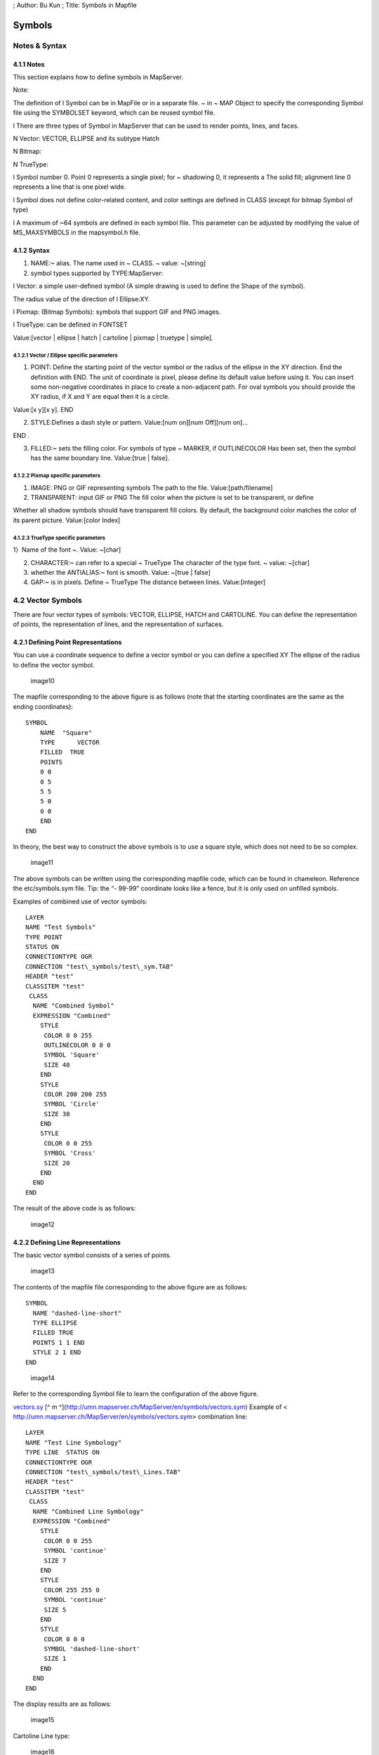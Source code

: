 ; Author: Bu Kun ; Title: Symbols in Mapfile

Symbols
=======

Notes & Syntax
--------------

**4.1.1 Notes**
~~~~~~~~~~~~~~~

This section explains how to define symbols in MapServer.

Note:

The definition of l Symbol can be in MapFile or in a separate file. ~ in
~ MAP Object to specify the corresponding Symbol file using the
SYMBOLSET keyword, which can be reused symbol file.

l There are three types of Symbol in MapServer that can be used to
render points, lines, and faces.

N Vector: VECTOR, ELLIPSE and its subtype Hatch

N Bitmap:

N TrueType:

l Symbol number 0. Point 0 represents a single pixel; for ~ shadowing 0,
it represents a The solid fill; alignment line 0 represents a line that
is one pixel wide.

l Symbol does not define color-related content, and color settings are
defined in CLASS (except for bitmap Symbol of type)

l A maximum of ~64 symbols are defined in each symbol file. This
parameter can be adjusted by modifying the value of MS_MAXSYMBOLS in the
mapsymbol.h file.

**4.1.2 Syntax**
~~~~~~~~~~~~~~~~

1) NAME:~ alias. The name used in ~ CLASS. ~ value: ~[string]

2) symbol types supported by TYPE:MapServer:

l Vector: a simple user-defined symbol (A simple drawing is used to
define the Shape of the symbol).

The radius value of the direction of l Ellipse:XY.

l Pixmap: (Bitmap Symbols): symbols that support GIF and PNG images.

l TrueType: can be defined in FONTSET

Value:[vector \| ellipse \| hatch \| cartoline \| pixmap \| truetype \|
simple].

**4.1.2.1 Vector / Ellipse specific parameters**
^^^^^^^^^^^^^^^^^^^^^^^^^^^^^^^^^^^^^^^^^^^^^^^^

1) POINT: Define the starting point of the vector symbol or the radius
   of the ellipse in the XY direction. End the definition with END. The
   unit of coordinate is pixel, please define its default value before
   using it. You can insert some non-negative coordinates in place to
   create a non-adjacent path. For oval symbols you should provide the
   XY radius, if X and Y are equal then it is a circle.

Value:[x y][x y]. END

2) STYLE:Defines a dash style or pattern. Value:[num on][num Off][num
   on]…

END .

3) FILLED:~ sets the filling color. For symbols of type ~ MARKER, if
   OUTLINECOLOR Has been set, then the symbol has the same boundary
   line. Value:[true \| false].

**4.1.2.2 Pixmap specific parameters**
^^^^^^^^^^^^^^^^^^^^^^^^^^^^^^^^^^^^^^

1) IMAGE: PNG or GIF representing symbols The path to the file.
   Value:[path/filename]

2) TRANSPARENT: input GIF or PNG The fill color when the picture is set
   to be transparent, or define

Whether all shadow symbols should have transparent fill colors. By
default, the background color matches the color of its parent picture.
Value:[color Index]

**4.1.2.3 TrueType specific parameters**
^^^^^^^^^^^^^^^^^^^^^^^^^^^^^^^^^^^^^^^^

1）Name of the font ~. Value: ~[char]

2) CHARACTER:~ can refer to a special ~ TrueType The character of the
   type font. ~ value: ~[char]

3) whether the ANTIALIAS:~ font is smooth. Value: ~[true \| false]

4) GAP:~ is in pixels. Define ~ TrueType The distance between lines.
   Value:[integer]

4.2 Vector Symbols
------------------

There are four vector types of symbols: VECTOR, ELLIPSE, HATCH and
CARTOLINE. You can define the representation of points, the
representation of lines, and the representation of surfaces.

**4.2.1 Defining Point Representations**
~~~~~~~~~~~~~~~~~~~~~~~~~~~~~~~~~~~~~~~~

You can use a coordinate sequence to define a vector symbol or you can
define a specified XY The ellipse of the radius to define the vector
symbol.

.. figure:: imgs/image010.jpg
   :alt: image10

   image10

The mapfile corresponding to the above figure is as follows (note that
the starting coordinates are the same as the ending coordinates):

::

   SYMBOL
       NAME  "Square"
       TYPE      VECTOR
       FILLED  TRUE
       POINTS
       0 0
       0 5
       5 5 
       5 0
       0 0
       END
   END

In theory, the best way to construct the above symbols is to use a
square style, which does not need to be so complex.

.. figure:: imgs/image011.jpg
   :alt: image11

   image11

The above symbols can be written using the corresponding mapfile code,
which can be found in chameleon. Reference the etc/symbols.sym file.
Tip: the “- 99-99” coordinate looks like a fence, but it is only used on
unfilled symbols.

Examples of combined use of vector symbols:

::

   LAYER 
   NAME "Test Symbols" 
   TYPE POINT 
   STATUS ON 
   CONNECTIONTYPE OGR 
   CONNECTION "test\_symbols/test\_sym.TAB" 
   HEADER "test" 
   CLASSITEM "test" 
    CLASS 
     NAME "Combined Symbol" 
     EXPRESSION "Combined" 
       STYLE
        COLOR 0 0 255 
        OUTLINECOLOR 0 0 0 
        SYMBOL 'Square' 
        SIZE 40 
       END
       STYLE
        COLOR 200 200 255 
        SYMBOL 'Circle' 
        SIZE 30 
       END
       STYLE
        COLOR 0 0 255 
        SYMBOL 'Cross' 
        SIZE 20 
       END
     END
   END

The result of the above code is as follows:

.. figure:: imgs/image012.jpg
   :alt: image12

   image12

4.2.2 Defining Line Representations
~~~~~~~~~~~~~~~~~~~~~~~~~~~~~~~~~~~

The basic vector symbol consists of a series of points.

.. figure:: imgs/image013.jpg
   :alt: image13

   image13

The contents of the mapfile file corresponding to the above figure are
as follows:

::

   SYMBOL 
     NAME "dashed-line-short"
     TYPE ELLIPSE
     FILLED TRUE
     POINTS 1 1 END
     STYLE 2 1 END
   END

.. figure:: imgs/image014.jpg
   :alt: image14

   image14

Refer to the corresponding Symbol file to learn the configuration of the
above figure.

`vectors.sy <http://umn.mapserver.ch/MapServer/en/symbols/vectors.sym>`__
[^ m ^](http://umn.mapserver.ch/MapServer/en/symbols/vectors.sym)
Example of < http://umn.mapserver.ch/MapServer/en/symbols/vectors.sym>
combination line:

::

   LAYER 
   NAME "Test Line Symbology" 
   TYPE LINE  STATUS ON 
   CONNECTIONTYPE OGR 
   CONNECTION "test\_symbols/test\_Lines.TAB" 
   HEADER "test" 
   CLASSITEM "test" 
    CLASS 
     NAME "Combined Line Symbology" 
     EXPRESSION "Combined" 
       STYLE
        COLOR 0 0 255 
        SYMBOL 'continue' 
        SIZE 7 
       END
       STYLE
        COLOR 255 255 0 
        SYMBOL 'continue' 
        SIZE 5 
       END
       STYLE
        COLOR 0 0 0 
        SYMBOL 'dashed-line-short' 
        SIZE 1 
       END
     END
   END

The display results are as follows:

.. figure:: imgs/image015.jpg
   :alt: image15

   image15

Cartoline Line type:

.. figure:: imgs/image016.jpg
   :alt: image16

   image16

::

   SYMBOL
     NAME "cartoline"
     TYPE cartoline
     LINECAP round \#\[butt|round|square|triangle\]
     LINEJOIN miter \#\[round|miter|bevel\]
     LINEJOINMAXSIZE 3
     STYLE
       40 17 1 17 1 17 1 17
     END
   END

Where LINEJOINMAXSIZE defines the maximum length for miter type of joins
As a factor of M to avoid spikes when d (3 means i.e. M = 3 times d)
Lines are almost parallel:

.. figure:: imgs/image017.jpg
   :alt: image17

   image17

M = 3D

An example of defining faces with shadows:

The SYMBOL file is as follows:

::

   SYMBOL
      NAME 'hatch-test'
      TYPE HATCH
   END  

The definition of LAYER in Mapfile is as follows (nds up with a 45
°hatching, with 3 pixels Thick lines, 10 pixels apart:)

::

   LAYER   ...
     CLASS     ...
       STYLE
         SYMBOL 'hatch-test'
         COLOR 255 0 0      
         ANGLE 45
         SIZE 10
         WIDTH 3
       END
     END
   END 

**4.2.3 Defining Line and Area Representations using Symbols**\ \*
~~~~~~~~~~~~~~~~~~~~~~~~~~~~~~~~~~~~~~~~~~~~~~~~~~~~~~~~~~~~~~~~~~

The following example is a combination of the above two, we can make a
linear pentagram sequence.

.. figure:: imgs/image018.jpg
   :alt: image18

   image18

The process of making this symbol is as follows:

1. Define symbol

SYMBOL

NAME “star-dots”

TYPE VECTOR

FILLED TRUE

::

   POINTS

     0 0.375

     0.35 0.375

     0.5 0

     0.65 0.375

     1 0.375

     0.75 0.625

     0.875 1

     0.5 0.75

     0.125 1

     0.25 0.625

   END

   STYLE 1 25 END

END

2. The chunk of the MapFile definition using as well the OVERLAY option:

CLASS

NAME “Hall of Fame”

EXPRESSION “star-dots”

COLOR 255 0 0

SYMBOL ‘star-dots’

SIZE 14

OVERLAYCOLOR 255 255 0

OVERLAYSYMBOL ‘star-dots’

OVERLAYSIZE 6

END

You can use techniques similar to the above to make the following
symbols. "

.. figure:: imgs/image019.jpg
   :alt: image19

   image19

Example of diagonal fill:

SYMBOL

NAME “diag45fill \_ thin”

TYPE vector

TRANSPARENT 0

POINTS

::

   0 1     1 0

END

END

4.3 Bitmap Symbols
------------------

Defining symbols of bitmap type requires pictures in either gif format or png format. Define a picture in this format
~~~~~~~~~~~~~~~~~~~~~~~~~~~~~~~~~~~~~~~~~~~~~~~~~~~~~~~~~~~~~~~~~~~~~~~~~~~~~~~~~~~~~~~~~~~~~~~~~~~~~~~~~~~~~~~~~~~~~

The methods are as follows:

SYMBOL

NAME ‘Image’

TYPE PIXMAP

IMAGE ‘bitmaps/image.gif’

END

The path to the above picture must be absolute or relative to the symbol
file.

Optionally, you can use TRANSPARENT [color index] to set a transparent
color. If you set up

The output image format IMAGETYPE does not support transparency, so you
must set it in the corresponding layer.

TRANSPARENCY ALPLA.

**4.3.1**\ Create **Bitmap** symbol**\*
~~~~~~~~~~~~~~~~~~~~~~~~~~~~~~~~~~~~~~~

**4.3.1.1 Introduction to Bitmap**\ symbols*\*
^^^^^^^^^^^^^^^^^^^^^^^^^^^^^^^^^^^^^^^^^^^^^^

Advantages of Bitmap symbols:

Full color

fancy imaging effects such as buttonize, shadows, light and so on

Transparency

Easy to create

**4.3.2** Filling areas with **Bitmap** symbols

Using Bitmap symbols can create a good filling effect. It should be
noted that when you use Bitmap symbols to fill areas, you cannot change
the size of the symbols, so In some cases you need to create different
scale symbols for different scale maps. Example:

Symbols used

Filling effect of face area

.. figure:: imgs/image020.jpg
   :alt: image20

   image20

.. figure:: imgs/image021.jpg
   :alt: image21

   image21

.. figure:: imgs/image022.jpg
   :alt: image22

   image22

.. figure:: imgs/image023.jpg
   :alt: image23

   image23

.. figure:: imgs/image024.jpg
   :alt: image24

   image24

.. figure:: imgs/image025.jpg
   :alt: image25

   image25

.. figure:: imgs/image026.jpg
   :alt: image26

   image26

.. figure:: imgs/image027.jpg
   :alt: image27

   image27

Some of the Mapfile are as follows:

LAYER

NAME “Test Symbols Poly”

TYPE POLYGON

STATUS ON

CONNECTIONTYPE OGR

CONNECTION “test\_ symbols/test\_ sym\_ layer.TAB”

HEADER “test”

CLASSITEM “test”

CLASS

::

    NAME "Vertical Hatching Sample"

    EXPRESSION "hatch"

    COLOR 255 0 0

    OUTLINECOLOR 0 200 0

    SYMBOL 'Vertical\_Hatch'

END

END

4.3.3 Links below the symbol collection can download some free symbol files:
~~~~~~~~~~~~~~~~~~~~~~~~~~~~~~~~~~~~~~~~~~~~~~~~~~~~~~~~~~~~~~~~~~~~~~~~~~~~

-  `Area
   fills <http://umn.mapserver.ch/MapServer/en/images/symbols/bitmap/fills.zip>`__

   -  `preview <http://umn.mapserver.ch/MapServer/en/images/symbols/bitmap/fills.pdf>`__

-  `Hatching <http://umn.mapserver.ch/MapServer/en/images/symbols/bitmap/hatch.zip>`__

   -  `preview <http://umn.mapserver.ch/MapServer/en/images/symbols/bitmap/hatch.pdf>`__

4.4 TrueType Symbols
--------------------

TrueType is required to define TrueType type symbols Font file. In
Mapserver, you can use FONTSET to specify the corresponding font file.
The definition in the font file is as follows:

::

   arial-bold    fonts/arialbd.ttf
   arial         fonts/arial.ttf
   arial-italic  fonts/ariali.ttf

The file contains two columns, the first column is used in the MapFile
file, and the second column is used to specify the font file that
contains the path.

You can define symbols of type TrueType in the mapfile file, or you can
write the corresponding information to the

In a separate file, and then use SYMBOLSET in mapfile To reference this
file. The latter is recommended so that reuse can be achieved.

Example of the definition of TrueType type symbols:

::

   SYMBOL
      NAME "SurveyPoint"
      TYPE TRUETYPE    FONT "SURVEY"
      CHARACTER "."
   END

The FONT name used here needs to correspond to the value in the file
specified by FONTSET, CHARACTER

The following values can be used for:

l a,b,c,d„„ similar ASCII text

l Or use the following syntax for character numbers, such as “&#114”,
you can use the “Character Map” tool (Start-Programs-Accessories-System
Tools-Character Map) to check the corresponding character map. In the
lower left corner of the Character Map tool window you can see the
UNICODE character and ASCII text description of the currently selected
character. As shown below:

.. figure:: imgs/image028.jpg
   :alt: image28

   image28

In the image above:

l ASCII character is: Question Mark = “?”

l Unicode number 003F (hexadecimal number) is the character # 63 in
Symbol We can define it in the file as follows:

::

   SYMBOL
       NAME "Windrose"
       TYPE TRUETYPE
       FONT "SURVEY"
       CHARACTER "?"
   END

The following results are the same as the above:

::

   SYMBOL
       NAME "Windrose"
       TYPE TRUETYPE
       FONT "SURVEY"
       CHARACTER "&\#63;"
   END

4.4.1 Create symbols of type TrueTyp with many existing TrueType
~~~~~~~~~~~~~~~~~~~~~~~~~~~~~~~~~~~~~~~~~~~~~~~~~~~~~~~~~~~~~~~~

Type of posture can be used, such as in the Corel Draw package with The
font. You can use them to create your own fonts:

l Under the windows platform, you can use [Font Creator] Program.]
(http://www.high-logic.com/products.html)\ http://www.high-logic.com/products.html

l Used under linux `FontForge <http://fontforge.sourceforge.net/>`__ <
http://fontforge.sourceforge.net/>

4.4.2 Tips for using TrueType type symbols
^^^^^^^^^^^^^^^^^^^^^^^^^^^^^^^^^^^^^^^^^^

The symbol must be of type “Unicode”. For example: MapInfo symbols are
not supported here, if you want to use, you need to modify the type of
these symbols. Use [Font Creator Program]
(http://www.high-logic.com/products.html)
`With <http://www.high-logic.com/products.html>`__ The body operation is
as follows:

1. Copy the corresponding Shapefile to the MapServer font folder
   (preferably using a command line copy)
2. Click File-Open Font File
3. Using the Format / Platform Manager function, select “Microsoft
   Symbol” and click “Change”; the entry should switch to “Microsoft
   Unicode”.
4. Save Fil

4.4.3 Symbol Collection Here are some free symbol download addresses:
~~~~~~~~~~~~~~~~~~~~~~~~~~~~~~~~~~~~~~~~~~~~~~~~~~~~~~~~~~~~~~~~~~~~~

-  `Animals <http://umn.mapserver.ch/MapServer/en/images/symbols/fonts/animals.ttf>`__
   <
   http://umn.mapserver.ch/MapServer/en/images/symbols/fonts/animals.ttf>
   `( <http://umn.mapserver.ch/MapServer/en/images/symbols/fonts/animals.pdf>`__
   `Preview <http://umn.mapserver.ch/MapServer/en/images/symbols/fonts/animals.pdf>`__
   `) <http://umn.mapserver.ch/MapServer/en/images/symbols/fonts/animals.pdf>`__
-  `Cartographic <http://umn.mapserver.ch/MapServer/en/images/symbols/fonts/cartographic.ttf>`__
   <
   http://umn.mapserver.ch/MapServer/en/images/symbols/fonts/cartographic.ttf>
   `( <http://umn.mapserver.ch/MapServer/en/images/symbols/fonts/cartographic.pdf>`__
   `Preview <http://umn.mapserver.ch/MapServer/en/images/symbols/fonts/cartographic.pdf>`__
   `) <http://umn.mapserver.ch/MapServer/en/images/symbols/fonts/cartographic.pdf>`__
-  `Natural
   Resources <http://umn.mapserver.ch/MapServer/en/images/symbols/fonts/natural_resources.ttf>`__
   <
   http://umn.mapserver.ch/MapServer/en/images/symbols/fonts/natural_resources.ttf>
   `( <http://umn.mapserver.ch/MapServer/en/images/symbols/fonts/natural_resources.pdf>`__
   `Preview <http://umn.mapserver.ch/MapServer/en/images/symbols/fonts/natural_resources.pdf>`__
   `) <http://umn.mapserver.ch/MapServer/en/images/symbols/fonts/natural_resources.pdf>`__
-  `Park <http://umn.mapserver.ch/MapServer/en/images/symbols/fonts/park.ttf>`__
   < http://umn.mapserver.ch/MapServer/en/images/symbols/fonts/park.ttf>
   `( <http://umn.mapserver.ch/MapServer/en/images/symbols/fonts/park.pdf>`__
   `Preview <http://umn.mapserver.ch/MapServer/en/images/symbols/fonts/park.pdf>`__
   `) <http://umn.mapserver.ch/MapServer/en/images/symbols/fonts/park.pdf>`__
-  `Recreational <http://umn.mapserver.ch/MapServer/en/images/symbols/fonts/recreate.ttf>`__
   <
   http://umn.mapserver.ch/MapServer/en/images/symbols/fonts/recreate.ttf>
   `( <http://umn.mapserver.ch/MapServer/en/images/symbols/fonts/recreate.pdf>`__
   `Preview <http://umn.mapserver.ch/MapServer/en/images/symbols/fonts/recreate.pdf>`__
   `) <http://umn.mapserver.ch/MapServer/en/images/symbols/fonts/recreate.pdf>`__
-  `Signs <http://umn.mapserver.ch/MapServer/en/images/symbols/fonts/signs.ttf>`__
   <
   http://umn.mapserver.ch/MapServer/en/images/symbols/fonts/signs.ttf>
   `( <http://umn.mapserver.ch/MapServer/en/images/symbols/fonts/signs.pdf>`__
   `Preview <http://umn.mapserver.ch/MapServer/en/images/symbols/fonts/signs.pdf>`__
   `) <http://umn.mapserver.ch/MapServer/en/images/symbols/fonts/signs.pdf>`__
-  `Sports <http://umn.mapserver.ch/MapServer/en/images/symbols/fonts/sports.ttf>`__
   <
   http://umn.mapserver.ch/MapServer/en/images/symbols/fonts/sports.ttf>
   `( <http://umn.mapserver.ch/MapServer/en/images/symbols/fonts/sports.pdf>`__
   `Preview <http://umn.mapserver.ch/MapServer/en/images/symbols/fonts/sports.pdf>`__
   `) <http://umn.mapserver.ch/MapServer/en/images/symbols/fonts/sports.pdf>`__

